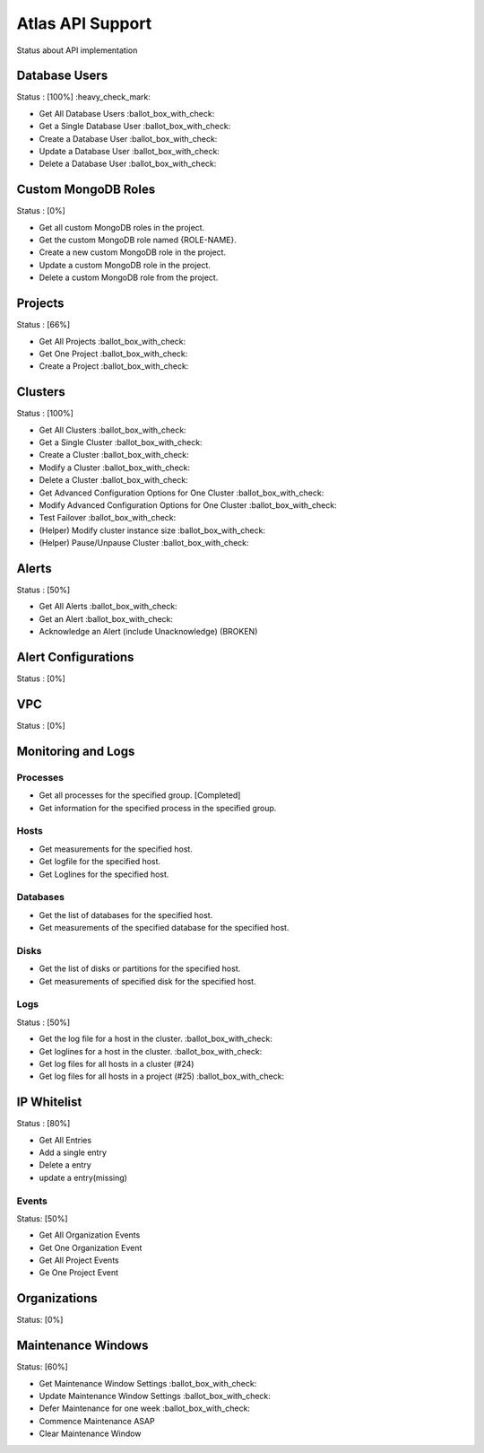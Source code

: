Atlas API Support
=================

Status about API implementation

Database Users
--------------

Status : [100%] :heavy_check_mark:

- Get All Database Users :ballot_box_with_check:
- Get a Single Database User :ballot_box_with_check:
- Create a Database User :ballot_box_with_check:
- Update a Database User :ballot_box_with_check:
- Delete a Database User :ballot_box_with_check:




Custom MongoDB Roles
---------------------

Status : [0%]

- Get all custom MongoDB roles in the project.
- Get the custom MongoDB role named {ROLE-NAME}.
- Create a new custom MongoDB role in the project.
- Update a custom MongoDB role in the project.
- Delete a custom MongoDB role from the project.

Projects
--------

Status : [66%]

- Get All Projects :ballot_box_with_check:
- Get One Project :ballot_box_with_check:
- Create a Project :ballot_box_with_check:

Clusters
--------

Status : [100%]

- Get All Clusters :ballot_box_with_check:
- Get a Single Cluster :ballot_box_with_check:
- Create a Cluster :ballot_box_with_check:
- Modify a Cluster :ballot_box_with_check:
- Delete a Cluster :ballot_box_with_check:
- Get Advanced Configuration Options for One Cluster :ballot_box_with_check:
- Modify Advanced Configuration Options for One Cluster :ballot_box_with_check:
- Test Failover :ballot_box_with_check:

- (Helper) Modify cluster instance size :ballot_box_with_check:
- (Helper) Pause/Unpause Cluster :ballot_box_with_check:

Alerts
------

Status : [50%]

- Get All Alerts :ballot_box_with_check:
- Get an Alert :ballot_box_with_check:
- Acknowledge an Alert (include Unacknowledge) (BROKEN)

Alert Configurations
--------------------

Status : [0%]

VPC
---

Status : [0%]

Monitoring and Logs
-------------------

Processes
+++++++++

- Get all processes for the specified group. [Completed]
- Get information for the specified process in the specified group.


Hosts
+++++

- Get measurements for the specified host.
- Get logfile for the specified host.
- Get Loglines for the specified host.

Databases
+++++++++

- Get the list of databases for the specified host.
- Get measurements of the specified database for the specified host.

Disks
+++++

- Get the list of disks or partitions for the specified host.
- Get measurements of specified disk for the specified host.


Logs
++++

Status : [50%]


- Get the log file for a host in the cluster. :ballot_box_with_check:
- Get loglines for a host in the cluster. :ballot_box_with_check:
- Get log files for all hosts in a cluster (#24)
- Get log files for all hosts in a project (#25) :ballot_box_with_check:


IP Whitelist
------------

Status : [80%]

- Get All Entries
- Add a single entry
- Delete a entry
- update a entry(missing)

Events
++++++

Status: [50%]

- Get All Organization Events
- Get One Organization Event
- Get All Project Events
- Ge One Project Event

Organizations
--------------

Status: [0%]


Maintenance Windows
--------------------

Status: [60%]

- Get Maintenance Window Settings :ballot_box_with_check:
- Update Maintenance Window Settings :ballot_box_with_check:
- Defer Maintenance for one week :ballot_box_with_check:
- Commence Maintenance ASAP
- Clear Maintenance Window